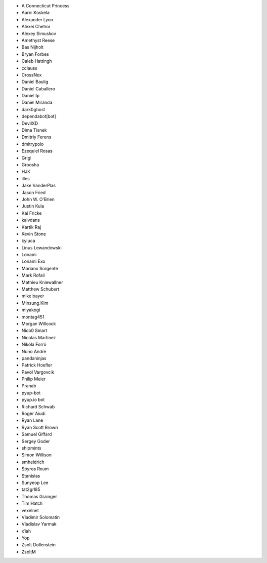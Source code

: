 * A Connecticut Princess
* Aarni Koskela
* Alexander Lyon
* Alexei Chetroi
* Alexey Simuskov
* Amethyst Reese
* Bas Nijholt
* Bryan Forbes
* Caleb Hattingh
* cclauss
* CrossNox
* Daniel Baulig
* Daniel Caballero
* Daniel Ip
* Daniel Miranda
* dark0ghost
* dependabot[bot]
* DevilXD
* Dima Tisnek
* Dmitriy Ferens
* dmitrypolo
* Ezequiel Rosas
* Grigi
* Groosha
* HJK
* illes
* Jake VanderPlas
* Jason Fried
* John W. O'Brien
* Justin Kula
* Kai Fricke
* kalvdans
* Kartik Raj
* Kevin Stone
* kyluca
* Linus Lewandowski
* Lonami
* Lonami Exo
* Mariano Sorgente
* Mark Rofail
* Mathieu Kniewallner
* Matthew Schubert
* mike bayer
* Minsung.Kim
* miyakogi
* montag451
* Morgan Willcock
* Nico0 Smart
* Nicolas Martinez
* Nikola Forró
* Nuno André
* pandaninjas
* Patrick Hoefler
* Pavol Vargovcik
* Philip Meier
* Pranab
* pyup-bot
* pyup.io bot
* Richard Schwab
* Roger Aiudi
* Ryan Lane
* Ryan Scott Brown
* Samuel Giffard
* Sergey Goder
* shipmints
* Simon Willison
* smheidrich
* Spyros Roum
* Stanislas
* Sunyeop Lee
* tat2grl85
* Thomas Grainger
* Tim Hatch
* vexelnet
* Vladimir Solomatin
* Vladislav Yarmak
* x1ah
* Yop
* Zsolt Dollenstein
* ZsoltM
